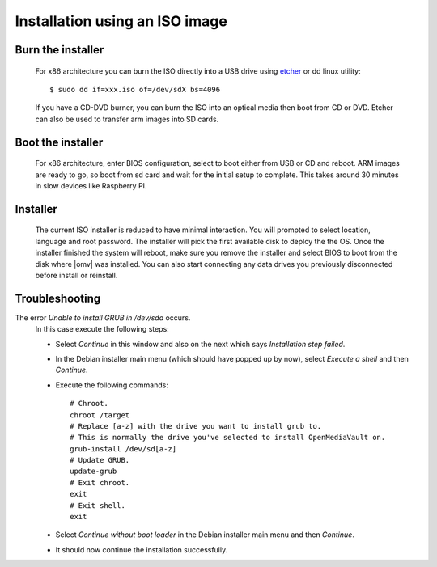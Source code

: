 .. _installation_index:

Installation using an ISO image
###############################

Burn the installer
------------------
	For x86 architecture you can burn the ISO directly into a USB drive using
	`etcher <https://etcher.io/>`_ or  dd linux utility::

	$ sudo dd if=xxx.iso of=/dev/sdX bs=4096

	If you have a CD-DVD burner, you can burn the ISO into an optical media
	then boot from CD or DVD. Etcher can also be used to transfer arm images
	into SD cards.

Boot the installer
------------------
	For x86 architecture, enter BIOS configuration, select to boot either from
	USB or CD and reboot. ARM images are ready to go, so boot from sd card and
	wait for the initial setup to complete. This takes around 30 minutes in
	slow devices like Raspberry PI.

Installer
---------
	The current ISO installer is reduced to have minimal interaction. You will
	prompted to select location, language and root password. The installer will
	pick the first available disk to deploy the the OS. Once the installer
	finished the system will reboot, make sure you remove the installer and
	select BIOS to boot from the disk where |omv| was installed. You can also
	start connecting any data drives you previously disconnected before install
	or reinstall.

	.. figure:: /_static/images/install_via_iso/install_1.png
	.. figure:: /_static/images/install_via_iso/install_2.png
	.. figure:: /_static/images/install_via_iso/install_3.png
	.. figure:: /_static/images/install_via_iso/install_4.png
	.. figure:: /_static/images/install_via_iso/install_5.png
	.. figure:: /_static/images/install_via_iso/install_6.png
	.. figure:: /_static/images/install_via_iso/install_7.png
	.. figure:: /_static/images/install_via_iso/install_8.png
	.. figure:: /_static/images/install_via_iso/install_9.png
	.. figure:: /_static/images/install_via_iso/install_10.png
	.. figure:: /_static/images/install_via_iso/install_11.png
	.. figure:: /_static/images/install_via_iso/install_12.png
	.. figure:: /_static/images/install_via_iso/install_13.png
	.. figure:: /_static/images/install_via_iso/install_14.png
	.. figure:: /_static/images/install_via_iso/install_15.png
	.. figure:: /_static/images/install_via_iso/install_16.png
	.. figure:: /_static/images/install_via_iso/install_17.png
	.. figure:: /_static/images/install_via_iso/install_18.png
	.. figure:: /_static/images/install_via_iso/install_19.png

Troubleshooting
---------------

The error `Unable to install GRUB in /dev/sda` occurs.
	In this case execute the following steps:

	- Select `Continue` in this window and also on the next which says
	  `Installation step failed`.
	- In the Debian installer main menu (which should have popped up by now),
	  select `Execute a shell` and then `Continue`.
	- Execute the following commands::

		# Chroot.
		chroot /target
		# Replace [a-z] with the drive you want to install grub to.
		# This is normally the drive you've selected to install OpenMediaVault on.
		grub-install /dev/sd[a-z]
		# Update GRUB.
		update-grub
		# Exit chroot.
		exit
		# Exit shell.
		exit

	- Select `Continue without boot loader` in the Debian installer main menu and
	  then `Continue`.
	- It should now continue the installation successfully.
